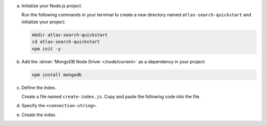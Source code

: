 a. Initialize your Node.js project.

   Run the following commands in your terminal 
   to create a new directory named ``atlas-search-quickstart`` and
   initialize your project:

   .. code-block::

      mkdir atlas-search-quickstart
      cd atlas-search-quickstart
      npm init -y

#. Add the :driver:`MongoDB Node Driver </node/current>` as a dependency in your project:

   .. code-block:: sh

      npm install mongodb

#. Define the index.

   Create a file named ``create-index.js``. Copy and paste the following
   code into the file.
   
   .. literalinclude:: /includes/fts/search-index-management/create-index-tutorial.js
      :caption: create-index.js
      :language: javascript
      :copyable:
   
#. Specify the ``<connection-string>``.

   .. include:: /includes/steps-connection-string-drivers-hidden.rst

#. Create the index.

   .. io-code-block::
      :copyable: true

      .. input::
         :language: shell

         node create-index.js

      .. output::

         default
